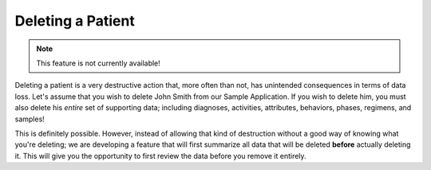 Deleting a Patient
==================

.. note::
    This feature is not currently available!

Deleting a patient is a very destructive action that, more often than not, has unintended consequences in terms of data loss. Let's assume that you wish to delete John Smith from our Sample Application. If you wish to delete him, you must also delete his *entire* set of supporting data; including diagnoses, activities, attributes, behaviors, phases, regimens, and samples!

This is definitely possible. However, instead of allowing that kind of destruction without a good way of knowing what you're deleting; we are developing a feature that will first summarize all data that will be deleted **before** actually deleting it. This will give you the opportunity to first review the data before you remove it entirely.
